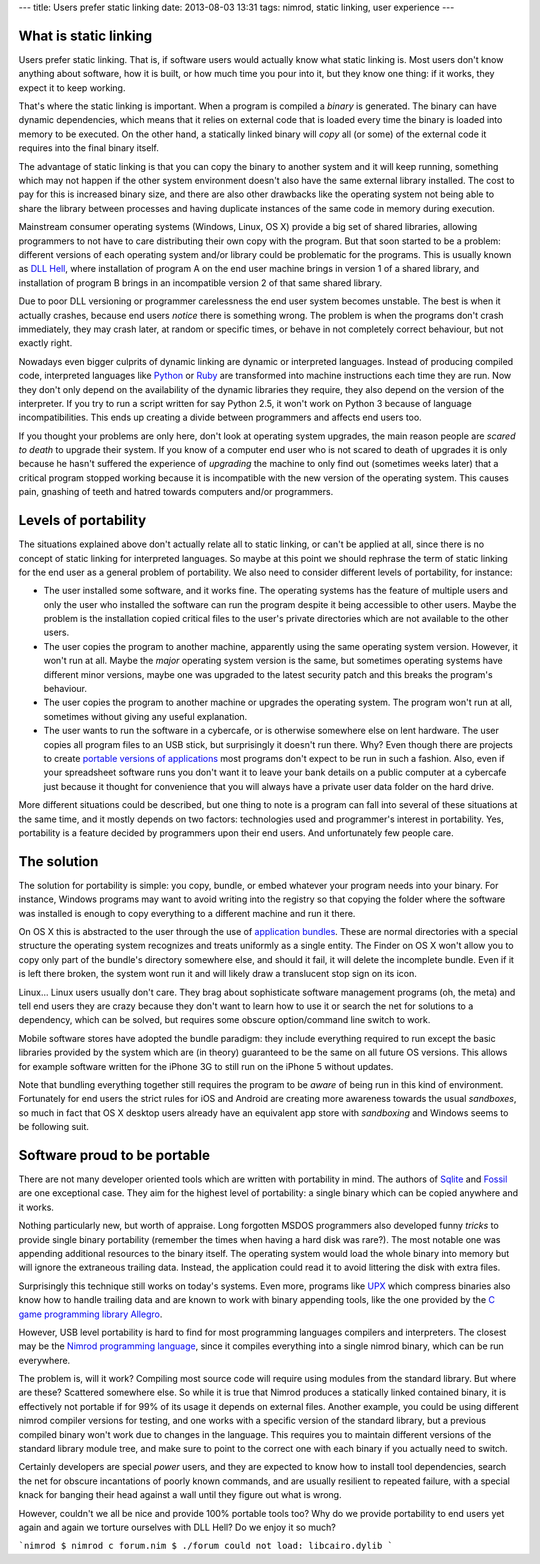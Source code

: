 ---
title: Users prefer static linking
date: 2013-08-03 13:31
tags: nimrod, static linking, user experience
---


What is static linking
======================

Users prefer static linking. That is, if software users would
actually know what static linking is. Most users don't know anything
about software, how it is built, or how much time you pour into it,
but they know one thing: if it works, they expect it to keep working.

That's where the static linking is important. When a program is
compiled a *binary* is generated. The binary can have dynamic
dependencies, which means that it relies on external code that is
loaded every time the binary is loaded into memory to be executed.
On the other hand, a statically linked binary will *copy* all (or
some) of the external code it requires into the final binary itself.

The advantage of static linking is that you can copy the binary to
another system and it will keep running, something which may not
happen if the other system environment doesn't also have the same
external library installed. The cost to pay for this is increased
binary size, and there are also other drawbacks like the operating
system not being able to share the library between processes and
having duplicate instances of the same code in memory during
execution.

Mainstream consumer operating systems (Windows, Linux, OS X) provide
a big set of shared libraries, allowing programmers to not have to
care distributing their own copy with the program. But that soon
started to be a problem: different versions of each operating system
and/or library could be problematic for the programs. This is usually
known as `DLL Hell <https://en.wikipedia.org/wiki/DLL_Hell>`_, where
installation of program A on the end user machine brings in version
1 of a shared library, and installation of program B brings in an
incompatible version 2 of that same shared library.

Due to poor DLL versioning or programmer carelessness the end user
system becomes unstable. The best is when it actually crashes,
because end users *notice* there is something wrong. The problem
is when the programs don't crash immediately, they may crash later,
at random or specific times, or behave in not completely correct
behaviour, but not exactly right.

Nowadays even bigger culprits of dynamic linking are dynamic or
interpreted languages. Instead of producing compiled code, interpreted
languages like `Python <http://www.python.org>`_ or `Ruby
<http://www.ruby-lang.org>`_ are transformed into machine instructions
each time they are run. Now they don't only depend on the availability
of the dynamic libraries they require, they also depend on the
version of the interpreter. If you try to run a script written for
say Python 2.5, it won't work on Python 3 because of language
incompatibilities. This ends up creating a divide between programmers
and affects end users too.

If you thought your problems are only here, don't look at operating
system upgrades, the main reason people are *scared to death* to
upgrade their system.  If you know of a computer end user who is
not scared to death of upgrades it is only because he hasn't suffered
the experience of *upgrading* the machine to only find out (sometimes
weeks later) that a critical program stopped working because it is
incompatible with the new version of the operating system. This
causes pain, gnashing of teeth and hatred towards computers and/or
programmers.


Levels of portability
=====================

The situations explained above don't actually relate all to static
linking, or can't be applied at all, since there is no concept of
static linking for interpreted languages. So maybe at this point
we should rephrase the term of static linking for the end user as
a general problem of portability. We also need to consider different
levels of portability, for instance:

* The user installed some software, and it works fine. The operating
  systems has the feature of multiple users and only the user who
  installed the software can run the program despite it being
  accessible to other users. Maybe the problem is the installation
  copied critical files to the user's private directories which are
  not available to the other users.

* The user copies the program to another machine, apparently using
  the same operating system version. However, it won't run at all.
  Maybe the *major* operating system version is the same, but
  sometimes operating systems have different minor versions, maybe
  one was upgraded to the latest security patch and this breaks the
  program's behaviour.

* The user copies the program to another machine or upgrades the
  operating system. The program won't run at all, sometimes without
  giving any useful explanation.

* The user wants to run the software in a cybercafe, or is otherwise
  somewhere else on lent hardware. The user copies all program files
  to an USB stick, but surprisingly it doesn't run there.  Why?
  Even though there are projects to create `portable versions of
  applications <http://portableapps.com>`_ most programs don't
  expect to be run in such a fashion. Also, even if your spreadsheet
  software runs you don't want it to leave your bank details on a
  public computer at a cybercafe just because it thought for
  convenience that you will always have a private user data folder
  on the hard drive.

More different situations could be described, but one thing to note
is a program can fall into several of these situations at the same
time, and it mostly depends on two factors: technologies used and
programmer's interest in portability. Yes, portability is a feature
decided by programmers upon their end users. And unfortunately few
people care.


The solution
============

The solution for portability is simple: you copy, bundle, or embed
whatever your program needs into your binary. For instance, Windows
programs may want to avoid writing into the registry so that copying
the folder where the software was installed is enough to copy
everything to a different machine and run it there.

On OS X this is abstracted to the user through the use of `application
bundles <https://en.wikipedia.org/wiki/Application_bundle>`_. These
are normal directories with a special structure the operating system
recognizes and treats uniformly as a single entity. The Finder on
OS X won't allow you to copy only part of the bundle's directory
somewhere else, and should it fail, it will delete the incomplete
bundle. Even if it is left there broken, the system wont run it and
will likely draw a translucent stop sign on its icon.

Linux… Linux users usually don't care. They brag about sophisticate
software management programs (oh, the meta) and tell end users they
are crazy because they don't want to learn how to use it or search
the net for solutions to a dependency, which can be solved, but
requires some obscure option/command line switch to work.

Mobile software stores have adopted the bundle paradigm: they include
everything required to run except the basic libraries provided by
the system which are (in theory) guaranteed to be the same on all
future OS versions. This allows for example software written for
the iPhone 3G to still run on the iPhone 5 without updates.

Note that bundling everything together still requires the program
to be *aware* of being run in this kind of environment. Fortunately
for end users the strict rules for iOS and Android are creating
more awareness towards the usual *sandboxes*, so much in fact that
OS X desktop users already have an equivalent app store with
*sandboxing* and Windows seems to be following suit.


Software proud to be portable
=============================

There are not many developer oriented tools which are written with
portability in mind. The authors of `Sqlite <https://sqlite.org>`_
and `Fossil <http://fossil-scm.org/index.html/doc/trunk/www/index.wiki>`_
are one exceptional case. They aim for the highest level of
portability: a single binary which can be copied anywhere and it
works.

Nothing particularly new, but worth of appraise. Long forgotten
MSDOS programmers also developed funny *tricks* to provide single
binary portability (remember the times when having a hard disk was
rare?). The most notable one was appending additional resources to
the binary itself. The operating system would load the whole binary
into memory but will ignore the extraneous trailing data. Instead,
the application could read it to avoid littering the disk with extra
files.

Surprisingly this technique still works on today's systems. Even
more, programs like `UPX <http://upx.sourceforge.net>`_ which
compress binaries also know how to handle trailing data and are
known to work with binary appending tools, like the one provided
by the `C game programming library Allegro
<http://alleg.sourceforge.net>`_.

However, USB level portability is hard to find for most programming
languages compilers and interpreters. The closest may be the `Nimrod
programming language <http://nimrod-lang.org>`_, since it compiles
everything into a single nimrod binary, which can be run everywhere.

The problem is, will it work? Compiling most source code will require
using modules from the standard library. But where are these?
Scattered somewhere else. So while it is true that Nimrod produces
a statically linked contained binary, it is effectively not portable
if for 99% of its usage it depends on external files. Another
example, you could be using different nimrod compiler versions for
testing, and one works with a specific version of the standard
library, but a previous compiled binary won't work due to changes
in the language. This requires you to maintain different versions
of the standard library module tree, and make sure to point to the
correct one with each binary if you actually need to switch.

Certainly developers are special *power* users, and they are expected
to know how to install tool dependencies, search the net for obscure
incantations of poorly known commands, and are usually resilient
to repeated failure, with a special knack for banging their head
against a wall until they figure out what is wrong.

However, couldn't we all be nice and provide 100% portable tools
too? Why do we provide portability to end users yet again and again
we torture ourselves with DLL Hell? Do we enjoy it so much?

```nimrod
$ nimrod c forum.nim
$ ./forum
could not load: libcairo.dylib
```
